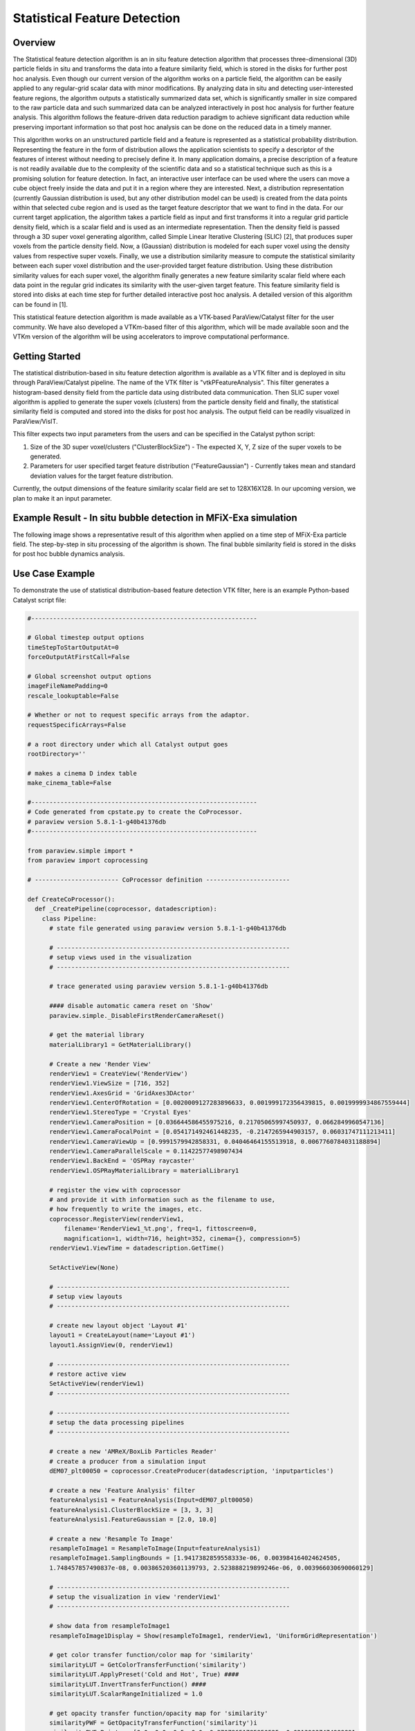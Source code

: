 .. _label_stat_feature_detect:

Statistical Feature Detection
=============================

Overview
^^^^^^^^

The Statistical feature detection algorithm is an in situ feature detection algorithm that processes three-dimensional (3D) particle fields in situ and transforms the data into a feature similarity field, which is stored in the disks for further post hoc analysis. Even though our current version of the algorithm works on a particle field, the algorithm can be easily applied to any regular-grid scalar data with minor modifications. By analyzing data in situ and detecting user-interested feature regions, the algorithm outputs a statistically summarized data set, which is significantly smaller in size compared to the raw particle data and such summarized data can be analyzed interactively in post hoc analysis for further feature analysis. This algorithm follows the feature-driven data reduction paradigm to achieve significant data reduction while preserving important information so that post hoc analysis can be done on the reduced data in a timely manner.

This algorithm works on an unstructured particle field and a feature is represented as a statistical probability distribution. Representing the feature in the form of distribution allows the application scientists to specify a descriptor of the features of interest without needing to precisely define it. In many application domains, a precise description of a feature is not readily available due to the complexity of the scientific data and so a statistical technique such as this is a promising solution for feature detection. In fact, an interactive user interface can be used where the users can move a cube object freely inside the data and put it in a region where they are interested. Next, a distribution representation (currently Gaussian distribution is used, but any other distribution model can be used) is created from the data points within that selected cube region and is used as the target feature descriptor that we want to find in the data. For our current target application, the algorithm takes a particle field as input and first transforms it into a regular grid particle density field, which is a scalar field and is used as an intermediate representation. Then the density field is passed through a 3D super voxel generating algorithm, called Simple Linear Iterative Clustering (SLIC) [2], that produces super voxels from the particle density field. Now, a (Gaussian) distribution is modeled for each super voxel using the density values from respective super voxels. Finally, we use a distribution similarity measure to compute the statistical similarity between each super voxel distribution and the user-provided target feature distribution. Using these distribution similarity values for each super voxel, the algorithm finally generates a new feature similarity scalar field where each data point in the regular grid indicates its similarity with the user-given target feature. This feature similarity field is stored into disks at each time step for further detailed interactive post hoc analysis. A detailed version of this algorithm can be found in [1].


This statistical feature detection algorithm is made available as a VTK-based  ParaView/Catalyst filter for the user community. We have also developed a VTKm-based filter of this algorithm, which will be made available soon and the VTKm version of the algorithm will be using accelerators to improve computational performance.


Getting Started
^^^^^^^^^^^^^^^

The statistical distribution-based in situ feature detection algorithm is available as a VTK filter and is deployed in situ through ParaView/Catalyst pipeline. The name of the VTK filter is "vtkPFeatureAnalysis". This filter generates a histogram-based density field from the particle data using distributed data communication. Then SLIC super voxel algorithm is applied to generate the super voxels (clusters) from the particle density field and finally, the statistical similarity field is computed and stored into the disks for post hoc analysis. The output field can be readily visualized in ParaView/VisIT.

This filter expects two input parameters from the users and can be specified in the Catalyst python script:

#. Size of the 3D super voxel/clusters ("ClusterBlockSize") - The expected X, Y, Z size of the super voxels to be generated.
#. Parameters for user specified target feature distribution ("FeatureGaussian") - Currently takes mean and standard deviation values for the target feature distribution.

Currently, the output dimensions of the feature similarity scalar field are set to 128X16X128. In our upcoming version, we plan to make it an input parameter.


Example Result - In situ bubble detection in MFiX-Exa simulation
^^^^^^^^^^^^^^^^^^^^^^^^^^^^^^^^^^^^^^^^^^^^^^^^^^^^^^^^^^^^^^^^^^^^^^^
The following image shows a representative result of this algorithm when applied on a time step of MFiX-Exa particle field. The step-by-step in situ processing of the algorithm is shown. The final bubble similarity field is stored in the disks for post hoc bubble dynamics analysis.

.. image:: FeatureDetect/algorithm_concept.png
      :align: center
      :width: 95%

Use Case Example
^^^^^^^^^^^^^^^^
To demonstrate the use of statistical distribution-based feature detection VTK filter, here is an example Python-based Catalyst script file:

.. code-block:: python

  #--------------------------------------------------------------

  # Global timestep output options
  timeStepToStartOutputAt=0
  forceOutputAtFirstCall=False

  # Global screenshot output options
  imageFileNamePadding=0
  rescale_lookuptable=False

  # Whether or not to request specific arrays from the adaptor.
  requestSpecificArrays=False

  # a root directory under which all Catalyst output goes
  rootDirectory=''

  # makes a cinema D index table
  make_cinema_table=False

  #--------------------------------------------------------------
  # Code generated from cpstate.py to create the CoProcessor.
  # paraview version 5.8.1-1-g40b41376db
  #--------------------------------------------------------------

  from paraview.simple import *
  from paraview import coprocessing

  # ----------------------- CoProcessor definition -----------------------

  def CreateCoProcessor():
    def _CreatePipeline(coprocessor, datadescription):
      class Pipeline:
        # state file generated using paraview version 5.8.1-1-g40b41376db

        # ----------------------------------------------------------------
        # setup views used in the visualization
        # ----------------------------------------------------------------

        # trace generated using paraview version 5.8.1-1-g40b41376db

        #### disable automatic camera reset on 'Show'
        paraview.simple._DisableFirstRenderCameraReset()

        # get the material library
        materialLibrary1 = GetMaterialLibrary()

        # Create a new 'Render View'
        renderView1 = CreateView('RenderView')
        renderView1.ViewSize = [716, 352]
        renderView1.AxesGrid = 'GridAxes3DActor'
        renderView1.CenterOfRotation = [0.0020009127283896633, 0.001999172356439815, 0.0019999934867559444]
        renderView1.StereoType = 'Crystal Eyes'
        renderView1.CameraPosition = [0.036644586455975216, 0.21705065997450937, 0.0662849960547136]
        renderView1.CameraFocalPoint = [0.054171492461448235, -0.2147265944903157, 0.06031747111213411]
        renderView1.CameraViewUp = [0.9991579942858331, 0.04046464155513918, 0.0067760784031188894]
        renderView1.CameraParallelScale = 0.11422577498907434      
        renderView1.BackEnd = 'OSPRay raycaster'
        renderView1.OSPRayMaterialLibrary = materialLibrary1

        # register the view with coprocessor
        # and provide it with information such as the filename to use,
        # how frequently to write the images, etc.
        coprocessor.RegisterView(renderView1,
            filename='RenderView1_%t.png', freq=1, fittoscreen=0, 
            magnification=1, width=716, height=352, cinema={}, compression=5)
        renderView1.ViewTime = datadescription.GetTime()

        SetActiveView(None)

        # ----------------------------------------------------------------
        # setup view layouts
        # ----------------------------------------------------------------

        # create new layout object 'Layout #1'
        layout1 = CreateLayout(name='Layout #1')
        layout1.AssignView(0, renderView1)

        # ----------------------------------------------------------------
        # restore active view
        SetActiveView(renderView1)
        # ----------------------------------------------------------------

        # ----------------------------------------------------------------
        # setup the data processing pipelines
        # ----------------------------------------------------------------

        # create a new 'AMReX/BoxLib Particles Reader'
        # create a producer from a simulation input
        dEM07_plt00050 = coprocessor.CreateProducer(datadescription, 'inputparticles')

        # create a new 'Feature Analysis' filter
        featureAnalysis1 = FeatureAnalysis(Input=dEM07_plt00050)
        featureAnalysis1.ClusterBlockSize = [3, 3, 3]
        featureAnalysis1.FeatureGaussian = [2.0, 10.0]

        # create a new 'Resample To Image'
        resampleToImage1 = ResampleToImage(Input=featureAnalysis1)
        resampleToImage1.SamplingBounds = [1.9417382859558333e-06, 0.003984164024624505, 
        1.748457857490837e-08, 0.003865203601139793, 2.523888219899246e-06, 0.003966030690060129]

        # ----------------------------------------------------------------
        # setup the visualization in view 'renderView1'
        # ----------------------------------------------------------------

        # show data from resampleToImage1
        resampleToImage1Display = Show(resampleToImage1, renderView1, 'UniformGridRepresentation')

        # get color transfer function/color map for 'similarity'
        similarityLUT = GetColorTransferFunction('similarity')
        similarityLUT.ApplyPreset('Cold and Hot', True) ####
        similarityLUT.InvertTransferFunction() ####
        similarityLUT.ScalarRangeInitialized = 1.0

        # get opacity transfer function/opacity map for 'similarity'
        similarityPWF = GetOpacityTransferFunction('similarity')i
        similarityPWF.Points = [0.0, 0.0, 0.5, 0.0, 0.37078651785850525, 0.02139037474989891, 
        0.5, 0.0, 0.7387640476226807, 0.04812834411859512, 0.5, 0.0, 0.8904494643211365, 0.27272728085517883, 0.5, 0.0, 1.0, 1.0, 0.5, 0.0]
        ##similarityPWF.Points = [0.0, 1.0, 0.5, 0.0, 0.25070422887802124, 0.3375000059604645, 
        0.5, 0.0, 0.490140825510025, 0.0, 0.5, 0.0, 1.0, 0.0, 0.5, 0.0]
        similarityPWF.ScalarRangeInitialized = 1

        # trace defaults for the display properties.
        resampleToImage1Display.Representation = 'Volume'
        resampleToImage1Display.ColorArrayName = ['POINTS', 'similarity']
        resampleToImage1Display.LookupTable = similarityLUT
        resampleToImage1Display.OSPRayScaleArray = 'similarity'
        resampleToImage1Display.OSPRayScaleFunction = 'PiecewiseFunction'
        resampleToImage1Display.SelectOrientationVectors = 'None'
        resampleToImage1Display.ScaleFactor = 0.0003982222286338549
        resampleToImage1Display.SelectScaleArray = 'None'
        resampleToImage1Display.GlyphType = 'Arrow'
        resampleToImage1Display.GlyphTableIndexArray = 'None'
        resampleToImage1Display.GaussianRadius = 1.9911111431692744e-05
        resampleToImage1Display.SetScaleArray = ['POINTS', 'similarity']
        resampleToImage1Display.ScaleTransferFunction = 'PiecewiseFunction'
        resampleToImage1Display.OpacityArray = ['POINTS', 'similarity']
        resampleToImage1Display.OpacityTransferFunction = 'PiecewiseFunction'
        resampleToImage1Display.DataAxesGrid = 'GridAxesRepresentation'
        resampleToImage1Display.PolarAxes = 'PolarAxesRepresentation'
        resampleToImage1Display.ScalarOpacityUnitDistance = 6.888499664772514e-05
        resampleToImage1Display.ScalarOpacityFunction = similarityPWF
        resampleToImage1Display.SliceFunction = 'Plane'
        resampleToImage1Display.Slice = 49

        # init the 'PiecewiseFunction' selected for 'ScaleTransferFunction'
        resampleToImage1Display.ScaleTransferFunction.Points = [0.0, 0.0, 0.5, 0.0, 0.9267358779907227, 1.0, 0.5, 0.0]

        # init the 'PiecewiseFunction' selected for 'OpacityTransferFunction'
        resampleToImage1Display.OpacityTransferFunction.Points = [0.0, 0.0, 0.5, 0.0, 0.9267358779907227, 1.0, 0.5, 0.0]

        # init the 'Plane' selected for 'SliceFunction'
        resampleToImage1Display.SliceFunction.Origin = [0.0019930528814552304, 0.0019326105428591842, 0.0019842772891400145]

        # setup the color legend parameters for each legend in this view

        # get color legend/bar for similarityLUT in view renderView1
        similarityLUTColorBar = GetScalarBar(similarityLUT, renderView1)
        similarityLUTColorBar.Title = 'similarity'
        similarityLUTColorBar.ComponentTitle = ''
        similarityLUTColorBar.Orientation = 'Vertical' ##
        similarityLUTColorBar.Position = [0.862998295615945, 0.13773147335584612] ##
        similarityLUTColorBar.ScalarBarLength = 0.33000000000000007 ##

        # set color bar visibility
        similarityLUTColorBar.Visibility = 1

        # show color legend
        resampleToImage1Display.SetScalarBarVisibility(renderView1, True)

        # ----------------------------------------------------------------
        # setup color maps and opacity mapes used in the visualization
        # note: the Get..() functions create a new object, if needed
        # ----------------------------------------------------------------

        # ----------------------------------------------------------------
        # finally, restore active source
        SetActiveSource(resampleToImage1)
        # ----------------------------------------------------------------

        # Now any catalyst writers
        xMLPImageDataWriter1 = servermanager.writers.XMLPImageDataWriter(Input=resampleToImage1)
        coprocessor.RegisterWriter(xMLPImageDataWriter1, filename='ResampleToImage1_%t.pvti', 
        freq=1, paddingamount=0, DataMode='Appended', HeaderType='UInt64', 
        EncodeAppendedData=False, CompressorType='None', CompressionLevel='6')

      return Pipeline()

    class CoProcessor(coprocessing.CoProcessor):
      def CreatePipeline(self, datadescription):
        self.Pipeline = _CreatePipeline(self, datadescription)

    coprocessor = CoProcessor()
    # these are the frequencies at which the coprocessor updates.
    freqs = {'inputparticles': [1]}
    coprocessor.SetUpdateFrequencies(freqs)
    if requestSpecificArrays:
      arrays = [['cpu', 0], ['density', 0], ['dragx', 0], ['dragy', 0], 
      ['dragz', 0], ['id', 0], ['mass', 0], ['omegax', 0], ['omegay', 0], 
      ['omegaz', 0], ['omoi', 0], ['phase', 0], ['radius', 0], 
      ['state', 0], ['velx', 0], ['vely', 0], ['velz', 0], ['volume', 0]]
      coprocessor.SetRequestedArrays('inputparticles', arrays)
    coprocessor.SetInitialOutputOptions(timeStepToStartOutputAt,forceOutputAtFirstCall)

    if rootDirectory:
        coprocessor.SetRootDirectory(rootDirectory)

    if make_cinema_table:
        coprocessor.EnableCinemaDTable()

    return coprocessor


  #--------------------------------------------------------------
  # Global variable that will hold the pipeline for each timestep
  # Creating the CoProcessor object, doesn't actually create the ParaView pipeline.
  # It will be automatically setup when coprocessor.UpdateProducers() is called the
  # first time.
  coprocessor = CreateCoProcessor()

  #--------------------------------------------------------------
  # Enable Live-Visualizaton with ParaView and the update frequency
  coprocessor.EnableLiveVisualization(False, 1)

  # ---------------------- Data Selection method ----------------------

  def RequestDataDescription(datadescription):
      "Callback to populate the request for current timestep"
      global coprocessor

      # setup requests for all inputs based on the requirements of the
      # pipeline.
      coprocessor.LoadRequestedData(datadescription)

  # ------------------------ Processing method ------------------------

  def DoCoProcessing(datadescription):
      "Callback to do co-processing for current timestep"
      global coprocessor

      # Update the coprocessor by providing it the newly generated simulation data.
      # If the pipeline hasn't been setup yet, this will setup the pipeline.
      coprocessor.UpdateProducers(datadescription)

      # Write output data, if appropriate.
      coprocessor.WriteData(datadescription);

      # Write image capture (Last arg: rescale lookup table), if appropriate.
      coprocessor.WriteImages(datadescription, rescale_lookuptable=rescale_lookuptable,
          image_quality=0, padding_amount=imageFileNamePadding)

      # Live Visualization, if enabled.
      coprocessor.DoLiveVisualization(datadescription, "localhost", 22222)


Performance
^^^^^^^^^^^
The VTK filter currently runs on CPUs in the distributed environment. The integration pipeline has been tested at OLCF Summit. We will soon make the VTKm-based filter of this algorithm available for the users, which will be using accelerators and will further improve performance over the current VTK filter.

Developers
^^^^^^^^^^
Soumya Dutta (sdutta@lanl.gov), Li-Ta Lo, Berk Geveci, Dan Lipsa, and Patrick O'Leary.  

References
^^^^^^^^^^^
#. Soumya Dutta, Jonathan Woodring, Han-Wei Shen, Jen-Ping Chen, and James Ahrens, "Homogeneity Guided Probabilistic Data Summaries for Analysis and Visualization of Large-Scale Data Sets", 2017 IEEE Pacific Visualization Symposium (PacificVis), Seoul, Korea (South), 2017, pp. 111-120.

#. Radhakrishna Achanta, Appu Shaji, Kevin Smith, Aurelien Lucchi, Pascal Fua, and Sabine Süsstrunk, "SLIC Superpixels Compared to State-of-the-art Superpixel Methods", in IEEE Transactions on Pattern Analysis and Machine Intelligence, vol. 34, no. 11, pp. 2274-2282, Nov. 2012, doi: 10.1109/TPAMI.2012.120.


